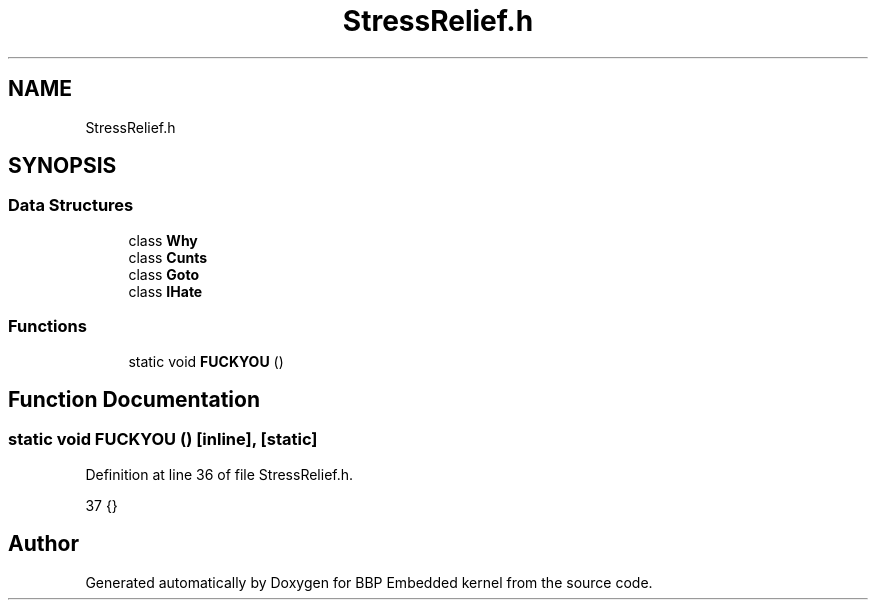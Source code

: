 .TH "StressRelief.h" 3 "Fri Jan 26 2024" "Version 0.2.0" "BBP Embedded kernel" \" -*- nroff -*-
.ad l
.nh
.SH NAME
StressRelief.h
.SH SYNOPSIS
.br
.PP
.SS "Data Structures"

.in +1c
.ti -1c
.RI "class \fBWhy\fP"
.br
.ti -1c
.RI "class \fBCunts\fP"
.br
.ti -1c
.RI "class \fBGoto\fP"
.br
.ti -1c
.RI "class \fBIHate\fP"
.br
.in -1c
.SS "Functions"

.in +1c
.ti -1c
.RI "static void \fBFUCKYOU\fP ()"
.br
.in -1c
.SH "Function Documentation"
.PP 
.SS "static void FUCKYOU ()\fC [inline]\fP, \fC [static]\fP"

.PP
Definition at line 36 of file StressRelief\&.h\&.
.PP
.nf
37 {}
.fi
.SH "Author"
.PP 
Generated automatically by Doxygen for BBP Embedded kernel from the source code\&.
